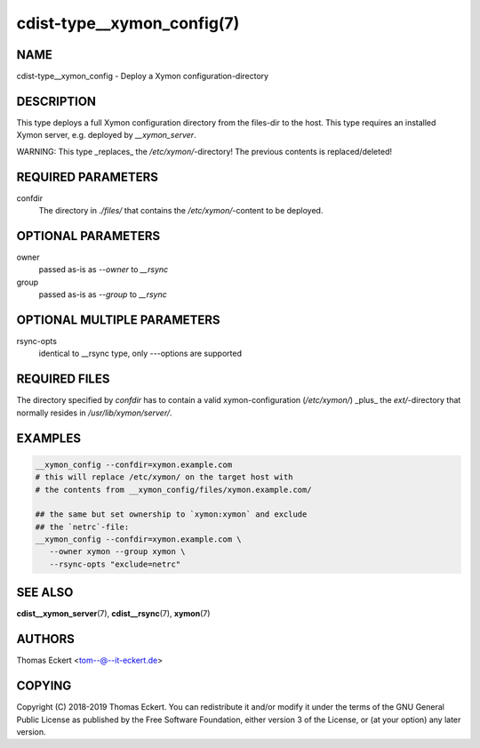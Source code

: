 cdist-type__xymon_config(7)
===========================

NAME
----
cdist-type__xymon_config - Deploy a Xymon configuration-directory


DESCRIPTION
-----------
This type deploys a full Xymon configuration directory from the files-dir
to the host.  This type requires an installed Xymon server, e.g. deployed by
`__xymon_server`.

WARNING: This type _replaces_ the `/etc/xymon/`-directory! The previous
contents is replaced/deleted!


REQUIRED PARAMETERS
-------------------
confdir
   The directory in `./files/` that contains the `/etc/xymon/`-content to be
   deployed.


OPTIONAL PARAMETERS
-------------------
owner
   passed as-is as `--owner` to `__rsync`

group
   passed as-is as `--group` to `__rsync`


OPTIONAL MULTIPLE PARAMETERS
----------------------------
rsync-opts
   identical to __rsync type, only `--`-options are supported


REQUIRED FILES
--------------
The directory specified by `confdir` has to contain a valid xymon-configuration
(`/etc/xymon/`) _plus_ the `ext/`-directory that normally resides in
`/usr/lib/xymon/server/`.


EXAMPLES
--------

.. code-block:: sh

    __xymon_config --confdir=xymon.example.com
    # this will replace /etc/xymon/ on the target host with
    # the contents from __xymon_config/files/xymon.example.com/

    ## the same but set ownership to `xymon:xymon` and exclude
    ## the `netrc`-file:
    __xymon_config --confdir=xymon.example.com \
       --owner xymon --group xymon \
       --rsync-opts "exclude=netrc"


SEE ALSO
--------
:strong:`cdist__xymon_server`\ (7), :strong:`cdist__rsync`\ (7), :strong:`xymon`\ (7)

AUTHORS
-------
Thomas Eckert <tom--@--it-eckert.de>


COPYING
-------
Copyright \(C) 2018-2019 Thomas Eckert. You can redistribute it
and/or modify it under the terms of the GNU General Public License as
published by the Free Software Foundation, either version 3 of the
License, or (at your option) any later version.
